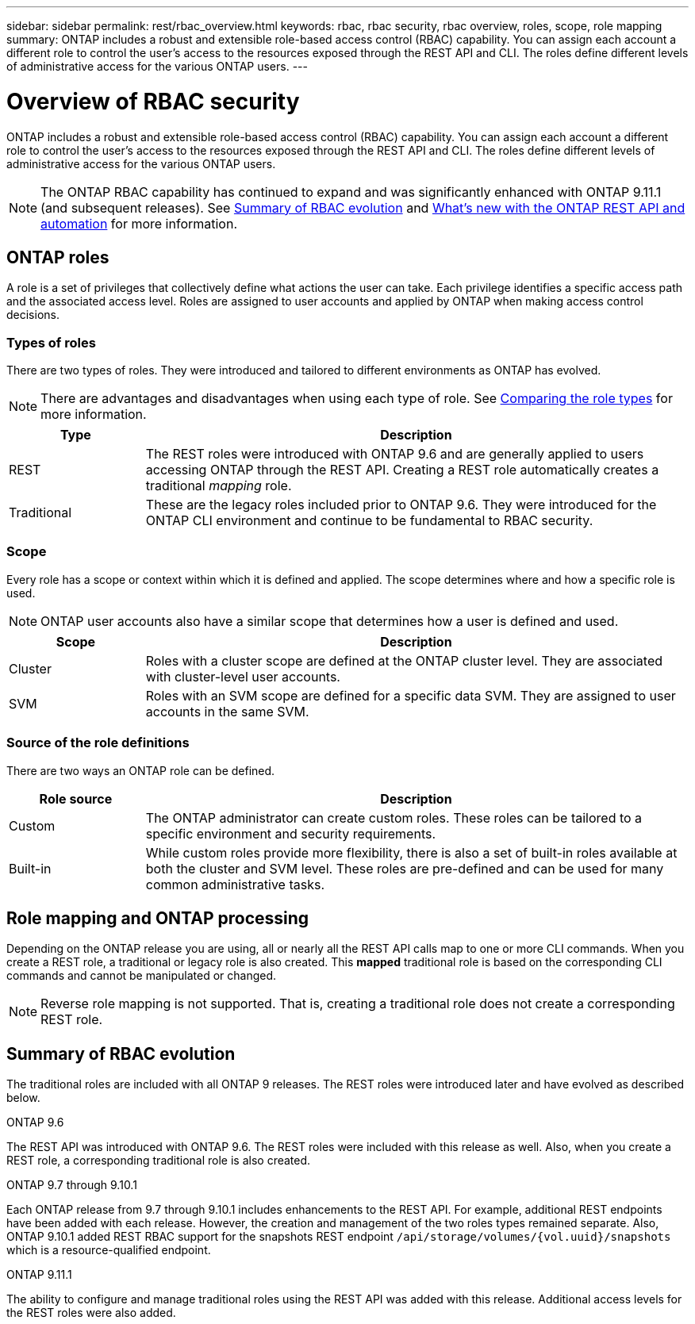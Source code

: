 ---
sidebar: sidebar
permalink: rest/rbac_overview.html
keywords: rbac, rbac security, rbac overview, roles, scope, role mapping
summary: ONTAP includes a robust and extensible role-based access control (RBAC) capability. You can assign each account a different role to control the user's access to the resources exposed through the REST API and CLI. The roles define different levels of administrative access for the various ONTAP users.
---

= Overview of RBAC security
:hardbreaks:
:nofooter:
:icons: font
:linkattrs:
:imagesdir: ../media/

[.lead]
ONTAP includes a robust and extensible role-based access control (RBAC) capability. You can assign each account a different role to control the user's access to the resources exposed through the REST API and CLI. The roles define different levels of administrative access for the various ONTAP users.

[NOTE]
The ONTAP RBAC capability has continued to expand and was significantly enhanced with ONTAP 9.11.1 (and subsequent releases). See link:../rest/rbac_overview.html#summary-of-rbac-evolution[Summary of RBAC evolution] and link:../whats_new.html[What’s new with the ONTAP REST API and automation] for more information.

== ONTAP roles

A role is a set of privileges that collectively define what actions the user can take. Each privilege identifies a specific access path and the associated access level. Roles are assigned to user accounts and applied by ONTAP when making access control decisions.

=== Types of roles

There are two types of roles. They were introduced and tailored to different environments as ONTAP has evolved.

[NOTE]
There are advantages and disadvantages when using each type of role. See link:../rest/rbac_roles_users.html#comparing-the-role-types[Comparing the role types] for more information.

[cols="20,80"*,options="header"]
|===
|Type
|Description
|REST
|The REST roles were introduced with ONTAP 9.6 and are generally applied to users accessing ONTAP through the REST API. Creating a REST role automatically creates a traditional _mapping_ role.
|Traditional
|These are the legacy roles included prior to ONTAP 9.6. They were introduced for the ONTAP CLI environment and continue to be fundamental to RBAC security.
|===

=== Scope

Every role has a scope or context within which it is defined and applied. The scope determines where and how a specific role is used.

[NOTE]
ONTAP user accounts also have a similar scope that determines how a user is defined and used.

[cols="20,80"*,options="header"]
|===
|Scope
|Description
|Cluster
|Roles with a cluster scope are defined at the ONTAP cluster level. They are associated with cluster-level user accounts.
|SVM
|Roles with an SVM scope are defined for a specific data SVM. They are assigned to user accounts in the same SVM.
|===

=== Source of the role definitions

There are two ways an ONTAP role can be defined.

[cols="20,80"*,options="header"]
|===
|Role source
|Description
|Custom
|The ONTAP administrator can create custom roles. These roles can be tailored to a specific environment and security requirements.
|Built-in
|While custom roles provide more flexibility, there is also a set of built-in roles available at both the cluster and SVM level. These roles are pre-defined and can be used for many common administrative tasks.
|===

== Role mapping and ONTAP processing

Depending on the ONTAP release you are using, all or nearly all the REST API calls map to one or more CLI commands. When you create a REST role, a traditional or legacy role is also created. This *mapped* traditional role is based on the corresponding CLI commands and cannot be manipulated or changed.

[NOTE]
Reverse role mapping is not supported. That is, creating a traditional role does not create a corresponding REST role.

== Summary of RBAC evolution

The traditional roles are included with all ONTAP 9 releases. The REST roles were introduced later and have evolved as described below.

.ONTAP 9.6

The REST API was introduced with ONTAP 9.6. The REST roles were included with this release as well. Also, when you create a REST role, a corresponding traditional role is also created.

.ONTAP 9.7 through 9.10.1

Each ONTAP release from 9.7 through 9.10.1 includes enhancements to the REST API. For example, additional REST endpoints have been added with each release. However, the creation and management of the two roles types remained separate. Also, ONTAP 9.10.1 added REST RBAC support for the snapshots REST endpoint `/api/storage/volumes/{vol.uuid}/snapshots` which is a resource-qualified endpoint.

.ONTAP 9.11.1

The ability to configure and manage traditional roles using the REST API was added with this release. Additional access levels for the REST roles were also added.
